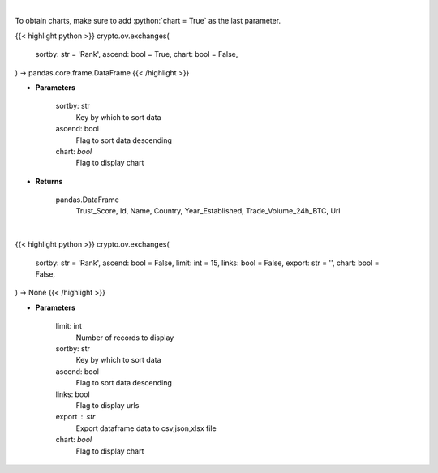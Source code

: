 .. role:: python(code)
    :language: python
    :class: highlight

|

To obtain charts, make sure to add :python:`chart = True` as the last parameter.

.. raw:: html

    <h3>
    > Getting data
    </h3>

{{< highlight python >}}
crypto.ov.exchanges(
    sortby: str = 'Rank',
    ascend: bool = True,
    chart: bool = False,
) -> pandas.core.frame.DataFrame
{{< /highlight >}}

.. raw:: html

    <p>
    Get list of top exchanges from CoinGecko API [Source: CoinGecko]
    </p>

* **Parameters**

    sortby: str
        Key by which to sort data
    ascend: bool
        Flag to sort data descending
    chart: *bool*
       Flag to display chart


* **Returns**

    pandas.DataFrame
        Trust_Score, Id, Name, Country, Year_Established, Trade_Volume_24h_BTC, Url

|

.. raw:: html

    <h3>
    > Getting charts
    </h3>

{{< highlight python >}}
crypto.ov.exchanges(
    sortby: str = 'Rank',
    ascend: bool = False,
    limit: int = 15,
    links: bool = False,
    export: str = '',
    chart: bool = False,
) -> None
{{< /highlight >}}

.. raw:: html

    <p>
    Shows list of top exchanges from CoinGecko. [Source: CoinGecko]
    </p>

* **Parameters**

    limit: int
        Number of records to display
    sortby: str
        Key by which to sort data
    ascend: bool
        Flag to sort data descending
    links: bool
        Flag to display urls
    export : str
        Export dataframe data to csv,json,xlsx file
    chart: *bool*
       Flag to display chart

